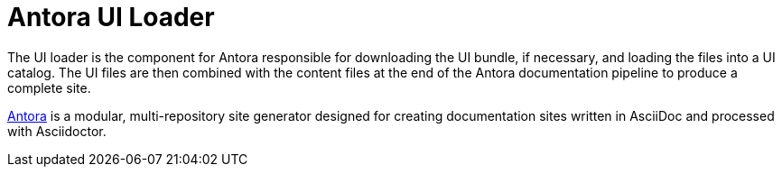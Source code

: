= Antora UI Loader

The UI loader is the component for Antora responsible for downloading the UI bundle, if necessary, and loading the files into a UI catalog.
The UI files are then combined with the content files at the end of the Antora documentation pipeline to produce a complete site.

https://antora.org[Antora] is a modular, multi-repository site generator designed for creating documentation sites written in AsciiDoc and processed with Asciidoctor.
